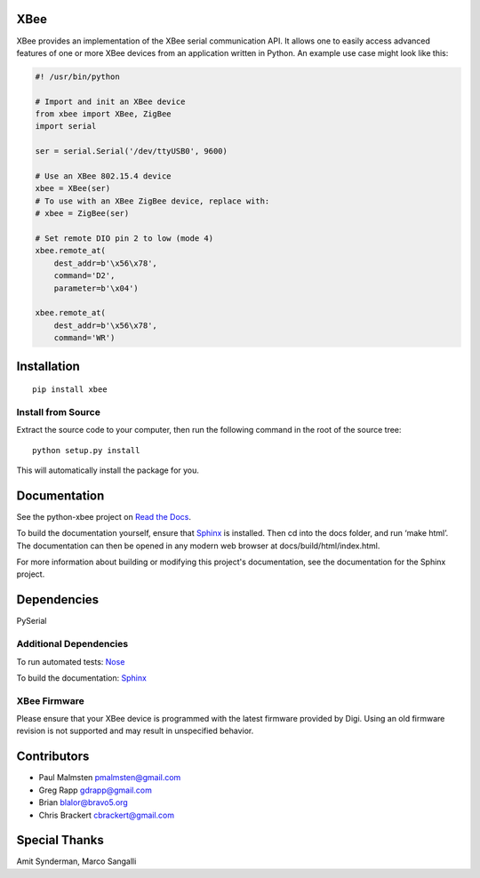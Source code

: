 XBee
====

.. image:: https://travis-ci.org/nioinnovation/python-xbee.svg?branch=master
    :target: https://travis-ci.org/nioinnovation/python-xbee

XBee provides an implementation of the XBee serial communication API. It
allows one to easily access advanced features of one or more XBee
devices from an application written in Python. An example use case might
look like this:

.. code:: python

    #! /usr/bin/python

    # Import and init an XBee device
    from xbee import XBee, ZigBee
    import serial

    ser = serial.Serial('/dev/ttyUSB0', 9600)

    # Use an XBee 802.15.4 device
    xbee = XBee(ser)
    # To use with an XBee ZigBee device, replace with:
    # xbee = ZigBee(ser)

    # Set remote DIO pin 2 to low (mode 4)
    xbee.remote_at(
        dest_addr=b'\x56\x78',
        command='D2',
        parameter=b'\x04')

    xbee.remote_at(
        dest_addr=b'\x56\x78',
        command='WR')

Installation
============

::

    pip install xbee

Install from Source
-------------------

Extract the source code to your computer, then run the following command
in the root of the source tree:

::

    python setup.py install

This will automatically install the package for you.

Documentation
=============

See the python-xbee project on `Read the Docs <https://python-xbee.readthedocs.io/en/latest/>`_.

To build the documentation yourself, ensure that `Sphinx
<http://sphinx-doc.org/>`_ is installed. Then cd into the docs folder,
and run ‘make html’. The documentation can then be opened in any modern
web browser at docs/build/html/index.html.

For more information about building or modifying this project's
documentation, see the documentation for the Sphinx project.

Dependencies
============

PySerial

Additional Dependencies
-----------------------

To run automated tests: `Nose <https://github.com/nose-devs/nose/>`_

To build the documentation: `Sphinx <http://sphinx-doc.org/>`_

XBee Firmware
-------------

Please ensure that your XBee device is programmed with the latest
firmware provided by Digi. Using an old firmware revision is not
supported and may result in unspecified behavior.

Contributors
============

* Paul Malmsten pmalmsten@gmail.com
* Greg Rapp gdrapp@gmail.com
* Brian blalor@bravo5.org
* Chris Brackert cbrackert@gmail.com

Special Thanks
==============

Amit Synderman, Marco Sangalli
